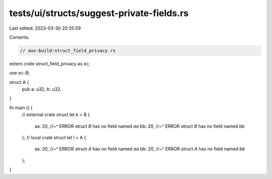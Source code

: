 tests/ui/structs/suggest-private-fields.rs
==========================================

Last edited: 2023-03-30 20:35:59

Contents:

.. code-block:: rs

    // aux-build:struct_field_privacy.rs

extern crate struct_field_privacy as xc;

use xc::B;

struct A {
    pub a: u32,
    b: u32,
}

fn main () {
    // external crate struct
    let k = B {
        aa: 20,
        //~^ ERROR struct `B` has no field named `aa`
        bb: 20,
        //~^ ERROR struct `B` has no field named `bb`
    };
    // local crate struct
    let l = A {
        aa: 20,
        //~^ ERROR struct `A` has no field named `aa`
        bb: 20,
        //~^ ERROR struct `A` has no field named `bb`
    };
}


